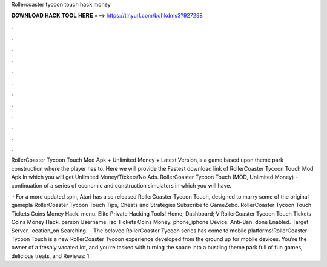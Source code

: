 Rollercoaster tycoon touch hack money



𝐃𝐎𝐖𝐍𝐋𝐎𝐀𝐃 𝐇𝐀𝐂𝐊 𝐓𝐎𝐎𝐋 𝐇𝐄𝐑𝐄 ===> https://tinyurl.com/bdhkdms3?927298



.



.



.



.



.



.



.



.



.



.



.



.

RollerCoaster Tycoon Touch Mod Apk + Unlimited Money + Latest Version,is a game based upon theme park construction where the player has to. Here we will provide the Fastest download link of RollerCoaster Tycoon Touch Mod Apk In which you will get Unlimited Money/Tickets/No Ads. RollerCoaster Tycoon Touch (MOD, Unlimited Money) - continuation of a series of economic and construction simulators in which you will have.

 · For a more updated spin, Atari has also released RollerCoaster Tycoon Touch, designed to marry some of the original gamepla RollerCoaster Tycoon Touch Tips, Cheats and Strategies Subscribe to GameZebo. RollerCoaster Tycoon Touch Tickets Coins Money Hack. menu. Elite Private Hacking Tools! Home; Dashboard; V RollerCoaster Tycoon Touch Tickets Coins Money Hack. person Username. iso Tickets Coins Money. phone_iphone Device. Anti-Ban. done Enabled. Target Server. location_on Searching.  · The beloved RollerCoaster Tycoon series has come to mobile platforms!RollerCoaster Tycoon Touch is a new RollerCoaster Tycoon experience developed from the ground up for mobile devices. You’re the owner of a freshly vacated lot, and you’re tasked with turning the space into a bustling theme park full of fun games, delicious treats, and Reviews: 1.
